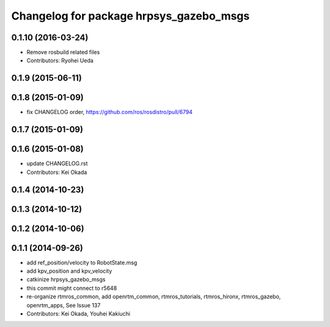 ^^^^^^^^^^^^^^^^^^^^^^^^^^^^^^^^^^^^^^^^
Changelog for package hrpsys_gazebo_msgs
^^^^^^^^^^^^^^^^^^^^^^^^^^^^^^^^^^^^^^^^

0.1.10 (2016-03-24)
-------------------
* Remove rosbuild related files
* Contributors: Ryohei Ueda

0.1.9 (2015-06-11)
------------------

0.1.8 (2015-01-09)
------------------
* fix CHANGELOG order, https://github.com/ros/rosdistro/pull/6794

0.1.7 (2015-01-09)
------------------

0.1.6 (2015-01-08)
------------------
* update CHANGELOG.rst
* Contributors: Kei Okada

0.1.4 (2014-10-23)
------------------

0.1.3 (2014-10-12)
------------------

0.1.2 (2014-10-06)
------------------

0.1.1 (2014-09-26)
------------------
* add ref_position/velocity to RobotState.msg
* add kpv_position and kpv_velocity
* catkinize hrpsys_gazebo_msgs
* this commit might connect to r5648
* re-organize rtmros_common, add openrtm_common, rtmros_tutorials, rtmros_hironx, rtmros_gazebo, openrtm_apps, See Issue 137
* Contributors: Kei Okada, Youhei Kakiuchi
